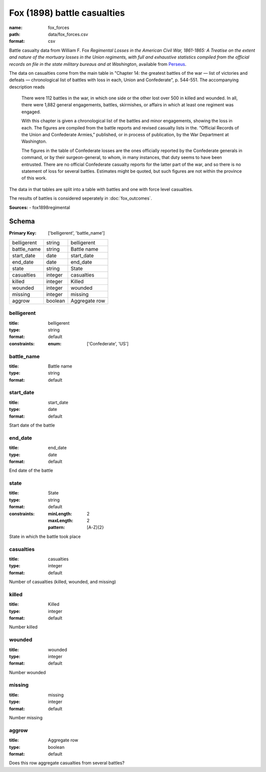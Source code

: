 ############################
Fox (1898) battle casualties
############################

:name: fox_forces
:path: data/fox_forces.csv
:format: csv

Battle casualty data from William F. Fox *Regimental Losses in the American Civil War,
1861-1865: A Treatise on the extent and nature of the mortuary losses in
the Union regiments, with full and exhaustive statistics compiled from
the official records on file in the state military bureaus and at
Washington*, available from `Perseus <http://www.perseus.tufts.edu/hopper/text?doc=Perseus%3Atext%3A2001.05.0068>`__.

The data on casualties come from the main table in "Chapter 14: the greatest battles of the war — list of victories and defeats — chronological list of battles with loss in each, Union and Confederate", p. 544-551.
The accompanying description reads

    There were 112 battles in the war, in which one side or the other
    lost over 500 in killed and wounded. In all, there were 1,882
    general engagements, battles, skirmishes, or affairs in which at
    least one regiment was engaged.

    With this chapter is given a chronological list of the battles and
    minor engagements, showing the loss in each. The figures are
    compiled from the battle reports and revised casualty lists in
    the. “Official Records of the Union and Confederate Armies,”
    published, or in process of publication, by the War Department at
    Washington.

    The figures in the table of Confederate losses are the ones
    officially reported by the Confederate generals in command, or by
    their surgeon-general, to whom, in many instances, that duty seems
    to have been entrusted. There are no official Confederate casualty
    reports for the latter part of the war, and so there is no
    statement of loss for several battles. Estimates might be quoted,
    but such figures are not within the province of this work.

The data in that tables are split into a table with battles and one with
force level casualties.

The results of battles is considered seperately in :doc:`fox_outcomes`.


**Sources:**
- fox1898regimental


Schema
======

:Primary Key: ['belligerent', 'battle_name']
===========  =======  =============
belligerent  string   belligerent
battle_name  string   Battle name
start_date   date     start_date
end_date     date     end_date
state        string   State
casualties   integer  casualties
killed       integer  Killed
wounded      integer  wounded
missing      integer  missing
aggrow       boolean  Aggregate row
===========  =======  =============

belligerent
-----------

:title: belligerent
:type: string
:format: default
:constraints:
    :enum: ['Confederate', 'US']
    




       
battle_name
-----------

:title: Battle name
:type: string
:format: default





       
start_date
----------

:title: start_date
:type: date
:format: default


Start date of the battle


       
end_date
--------

:title: end_date
:type: date
:format: default


End date of the battle


       
state
-----

:title: State
:type: string
:format: default
:constraints:
    :minLength: 2
    :maxLength: 2
    :pattern: [A-Z]{2}
    

State in which the battle took place


       
casualties
----------

:title: casualties
:type: integer
:format: default


Number of casualties (killed, wounded, and missing)


       
killed
------

:title: Killed
:type: integer
:format: default


Number killed


       
wounded
-------

:title: wounded
:type: integer
:format: default


Number wounded


       
missing
-------

:title: missing
:type: integer
:format: default


Number missing


       
aggrow
------

:title: Aggregate row
:type: boolean
:format: default


Does this row aggregate casualties from several battles?


       

